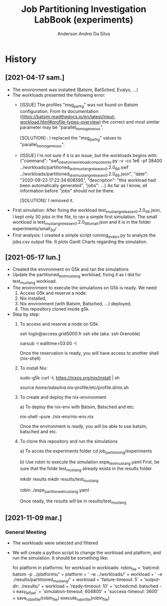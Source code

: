 #+TITLE: Job Partitioning Investigation LabBook (experiments)
#+AUTHOR: Anderson Andrei Da Silva
#+LATEX_HEADER: \usepackage[margin=2cm,a4paper]{geometry}
#+STARTUP: overview indent
#+TAGS: noexport(n) deprecated(d)
#+EXPORT_SELECT_TAGS: export
#+EXPORT_EXCLUDE_TAGS: noexport
#+SEQ_TODO: TODO(t!) STARTED(s!) WAITING(w!) | DONE(d!) CANCELLED(c!) DEFERRED(f!)

* History

** [2021-04-17 sam.]
- The environment was installed (Batsim, BatSched, Evalys, ...)
- The workloads presented the following error:
  - [ISSUE] The profiles "msg_par_hg" was not found on Batsim configuration.
    From its documentation (https://batsim.readthedocs.io/en/latest/input-workload.html#profile-types-overview)
    the correct and most similar parameter may be "parallel_homogeneous".

    [SOLUTION] : I replaced the "msg_par_hg" values to "parallel_homogeneous".

  - [ISSUE] I'm not sure if it is an issue, but the workloads begins with:
    {"command": "swf_to_batsim_workload_compute_only.py -v -cs 1e6 -pf 38400 ../workloads/partitioned_test_mustang_release_v0.2.0_66.swf ../workloads/partitioned_test_mustang_release_v0.2.0_66.json", "date": "2020-09-23 17:22:34.608595", "description": "this workload had been automatically generated", "jobs": ...}
    As far as I know, all information before "jobs" should not be there.

    [SOLUTION]: I removed it.
- First simulation:
  After fixing the workload test_mustang_release_v0.2.0_66.json, I kept only 30 jobs in the file, to ran a simple first simulation.
  The small workload is test_mustang_release_v0.2.0_66_small.json and it is in the folder experiments/small_30/
- First analysis:
  I created a simple script running_evalys.py to analyze the jobs.csv output file.
  It plots Gantt Charts regarding the simulation.


** [2021-05-17 lun.]
- Created the environment on G5k and ran the simulations
- Update the partitioned_test_mustang workload, fixing it as I did for test_mustang workload.
- The environment to execute the simulations on G5k is ready. We need:
  1. Access G5k and reserve a node.
  2. Nix installed,
  3. Nix environment (with Batsim, Batsched, ...) deployed,
  4. This repository cloned inside g5k.

- Step by step:
  1) To access and reserve a node on G5k:
     # To access G5k
     ssh login@access.grid5000.fr
     ssh site (aka. ssh Grenoble)

     # Ask for a reservation (3 hours)
     oarsub -l walltime=03:00 -I

     Once the reservation is ready, you will have access to another shell (nix-shell)

  2) To install Nix:

     sudo-g5k curl -L https://nixos.org/nix/install | sh

     # To activate Nix
     source /home/adasilva/.nix-profile/etc/profile.d/nix.sh

  3) To create and deploy the nix-environment

    a) To deploy the nix-env with Batsim, Batsched and etc:

      nix-shell --pure ./nix-env/nix-env.nix

      Once the environment is ready, you will be able to use batsim, batsched and etc.

  4) To clone this repository and run the simulations

    a) To acces the experiments folder
      cd job_partitioning/experiments

    b) Use robin to execute the simulation expe_test_mustang.yaml
      First, be sure that the folde test_mustang already exists in the results folder

      mkdir results
      mkdir results/test_mustang

      robin ./expe_partitioned_mustang.yaml

      Once ready, the results will be in results/test_mustang

** [2021-11-09 mar.]

*** General Meeting
- The workloads were selected and filtered
- We will create a python script to change the workload and platform, and run the simulation. It should be something like:

  for platform in platforms:
     for workload in workloads:
        robin_file =
          'batcmd: batsim -p ../platforms/' + platform + ' -w ../workloads/' + workload + ' -e ./results/partitioned_mustang/' + workload +
          'failure-timeout: 5' +
          'output-dir: ./results/' + workload +
          'ready-timeout: 10' +
          'schedcmd: batsched -v easy_bf_fast' +
          'simulation-timeout: 604800' +
          'success-timeout: 3600' +
        save_robin_file(robin_file)
        execute_robin_file(robin_file)
